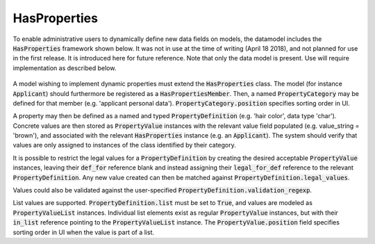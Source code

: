 -----------------------------
HasProperties
-----------------------------

To enable administrative users to dynamically define new data fields on
models, the datamodel includes the :code:`HasProperties` framework shown below.
It was not in use at the time of writing (April 18 2018), and not planned for
use in the first release. It is introduced here for future reference. Note
that only the data model is present. Use will require implementation as
described below.

 .. image:: ../../static/has_properties.png

A model wishing to implement dynamic properties must extend the
:code:`HasProperties` class. The model (for instance :code:`Applicant`) should
furthermore be registered as a :code:`HasPropertiesMember`. Then, a named
:code:`PropertyCategory` may be defined for that member
(e.g. 'applicant personal data').
:code:`PropertyCategory.position` specifies sorting order in UI.

A property may then be defined as a named and typed
:code:`PropertyDefinition` (e.g. 'hair color', data type 'char').
Concrete values are then stored as :code:`PropertyValue` instances with the
relevant value field populated (e.g. value_string = 'brown'), and associated
with the relevant :code:`HasProperties` instance (e.g. an :code:`Applicant`).
The system should verify that values are only assigned to instances of the
class identified by their category.

It is possible to restrict the legal values for a :code:`PropertyDefinition`
by creating the desired acceptable :code:`PropertyValue` instances, leaving
their :code:`def_for` reference blank and instead assigning their
:code:`legal_for_def` reference to the relevant :code:`PropertyDefinition`.
Any new value created can then be matched against
:code:`PropertyDefinition.legal_values`.

Values could also be validated against the user-specified
:code:`PropertyDefinition.validation_regexp`.

List values are supported. :code:`PropertyDefinition.list` must be set to
:code:`True`, and values are modeled as :code:`PropertyValueList` instances.
Individual list elements exist as regular :code:`PropertyValue` instances,
but with their :code:`in_list` reference pointing to the
:code:`PropertyValueList` instance.
The :code:`PropertyValue.position` field specifies sorting order in UI when the
value is part of a list.


